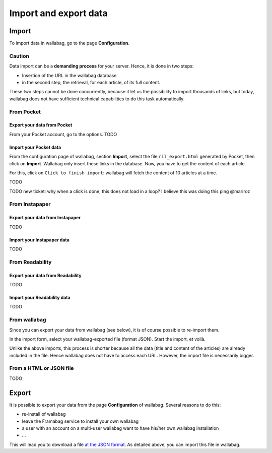 .. _`Import / Export`:

Import and export data
======================

Import
------

To import data in wallabag, go to the page **Configuration**.

Caution
~~~~~~~

Data import can be a **demanding process** for your server. Hence, it is
done in two steps:

-  Insertion of the URL in the wallabag database
-  in the second step, the retrieval, for each article, of its full
   content.

These two steps cannot be done concurrently, because it let us the
possibility to import thousands of links, but today, wallabag does not
have sufficient technical capabilities to do this task automatically.

From Pocket
~~~~~~~~~~~

Export your data from Pocket
^^^^^^^^^^^^^^^^^^^^^^^^^^^^

From your Pocket account, go to the options. TODO

Import your Pocket data
^^^^^^^^^^^^^^^^^^^^^^^

From the configuration page of wallabag, section **Import**, select the
file ``ril_export.html`` generated by Pocket, then click on **Import**.
Wallabag only insert these links in the database. Now, you have to get
the content of each article.

For this, click on ``Click to finish import``: wallabag will fetch the
content of 10 articles at a time.

TODO

TODO new ticket: why when a click is done, this does not load in a loop?
I believe this was doing this ping @mariroz

From Instapaper
~~~~~~~~~~~~~~~

Export your data from Instapaper
^^^^^^^^^^^^^^^^^^^^^^^^^^^^^^^^

TODO

Import your Instapaper data
^^^^^^^^^^^^^^^^^^^^^^^^^^^

TODO

From Readability
~~~~~~~~~~~~~~~~

Export your data from Readability
^^^^^^^^^^^^^^^^^^^^^^^^^^^^^^^^^

TODO

Import your Readability data
^^^^^^^^^^^^^^^^^^^^^^^^^^^^

TODO

From wallabag
~~~~~~~~~~~~~

Since you can export your data from wallabag (see below), it is of
course possible to re-import them.

In the import form, select your wallabag-exported file (format JSON).
Start the import, et voilà.

Unlike the above imports, this process is shorter because all the data
(title and content of the articles) are already included in the file.
Hence wallabag does not have to access each URL. However, the import
file is necessarily bigger.

From a HTML or JSON file
~~~~~~~~~~~~~~~~~~~~~~~~

TODO

Export
------

It is possible to export your data from the page **Configuration** of
wallabag. Several reasons to do this:

-  re-install of wallabag
-  leave the Framabag service to install your own wallabag
-  a user with an account on a multi-user wallabag want to have his/her
   own wallabag installation
-  ...

This will lead you to download a file `at the JSON
format <http://en.wikipedia.org/wiki/JavaScript_Object_Notation>`__. As detailed above, you can import this file in wallabag.
